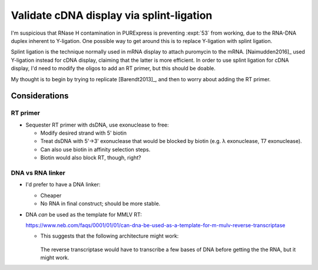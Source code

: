 *****************************************
Validate cDNA display via splint-ligation
*****************************************

I'm suspicious that RNase H contamination in PURExpress is preventing 
:expt:`53` from working, due to the RNA-DNA duplex inherent to Y-ligation.  One 
possible way to get around this is to replace Y-ligation with splint ligation.

Splint ligation is the technique normally used in mRNA display to attach 
puromycin to the mRNA.  [Naimudden2016]_ used Y-ligation instead for cDNA 
display, claiming that the latter is more efficient.  In order to use splint 
ligation for cDNA display, I'd need to modify the oligos to add an RT primer, 
but this should be doable.

My thought is to begin by trying to replicate [Barendt2013]_, and then to worry 
about adding the RT primer.

Considerations
==============

RT primer
---------
- Sequester RT primer with dsDNA, use exonuclease to free:

  - Modify desired strand with 5' biotin
  - Treat dsDNA with 5'→3' exonuclease that would be blocked by biotin (e.g. λ 
    exonuclease, T7 exonuclease).
  - Can also use biotin in affinity selection steps.

  - Biotin would also block RT, though, right?

DNA vs RNA linker
-----------------
- I'd prefer to have a DNA linker:

  - Cheaper
  - No RNA in final construct; should be more stable.

- DNA *can* be used as the template for MMLV RT:

  https://www.neb.com/faqs/0001/01/01/can-dna-be-used-as-a-template-for-m-mulv-reverse-transcriptase

  - This suggests that the following architecture might work:

    .. figure:: architecture.svg

    The reverse transcriptase would have to transcribe a few bases of DNA 
    before getting the the RNA, but it might work.
